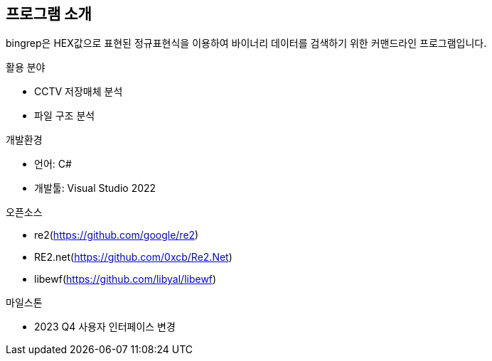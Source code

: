 == 프로그램 소개

bingrep은 HEX값으로 표현된 정규표현식을 이용하여 바이너리 데이터를 검색하기 위한 커맨드라인 프로그램입니다.

.활용 분야
* CCTV 저장매체 분석
* 파일 구조 분석


.개발환경
* 언어: C#
* 개발툴: Visual Studio 2022


.오픈소스
* re2(https://github.com/google/re2)
* RE2.net(https://github.com/0xcb/Re2.Net)
* libewf(https://github.com/libyal/libewf)


.마일스톤
* 2023 Q4 사용자 인터페이스 변경

